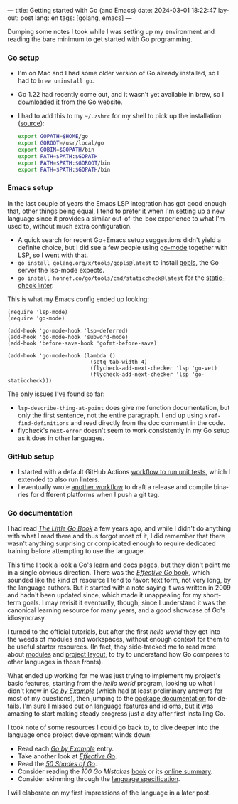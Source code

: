 ---
title: Getting started with Go (and Emacs)
date: 2024-03-01 18:22:47
layout: post
lang: en
tags: [golang, emacs]
---
#+OPTIONS: toc:nil num:nil
#+LANGUAGE: en

Dumping some notes I took while I was setting up my environment and reading the bare minimum to get started with Go programming.

*** Go setup
- I'm on Mac and I had some older version of Go already installed, so I had to ~brew uninstall go~.
- Go 1.22 had recently come out, and it wasn't yet available in brew, so I [[https://go.dev/doc/install][downloaded it]] from the Go website.
- I had to add this to my ~~/.zshrc~ for my shell to pick up the installation ([[https://stackoverflow.com/a/57217841/993769][source]]):
  #+begin_src zsh
export GOPATH=$HOME/go
export GOROOT=/usr/local/go
export GOBIN=$GOPATH/bin
export PATH=$PATH:$GOPATH
export PATH=$PATH:$GOROOT/bin
export PATH=$PATH:$GOPATH/bin
  #+end_src

*** Emacs setup
In the last couple of years the Emacs LSP integration has got good enough that, other things being equal, I tend to prefer it when I'm setting up a new language since it provides a similar out-of-the-box experience to what I'm used to, without  much extra configuration.

- A quick search for recent Go+Emacs setup suggestions didn't yield a definite choice, but I did see a few people using [[https://github.com/dominikh/go-mode.el][go-mode]] together with LSP, so I went with that.
- ~go install golang.org/x/tools/gopls@latest~ to install [[https://github.com/golang/tools/tree/master/gopls][gopls]], the Go server the lsp-mode expects.
- ~go install honnef.co/go/tools/cmd/staticcheck@latest~ for the [[https://staticcheck.dev/][staticcheck linter]].

This is what my Emacs config ended up looking:
#+begin_src elisp
(require 'lsp-mode)
(require 'go-mode)

(add-hook 'go-mode-hook 'lsp-deferred)
(add-hook 'go-mode-hook 'subword-mode)
(add-hook 'before-save-hook 'gofmt-before-save)

(add-hook 'go-mode-hook (lambda ()
                          (setq tab-width 4)
                          (flycheck-add-next-checker 'lsp 'go-vet)
                          (flycheck-add-next-checker 'lsp 'go-staticcheck)))
#+end_src

The only issues I've found so far:

- ~lsp-describe-thing-at-point~ does give me function documentation, but only the first sentence, not the entire paragraph. I end up using ~xref-find-definitions~ and read directly from the doc comment in the code.
- flycheck's ~next-error~ doesn't seem to work consistently in my Go setup as it does in other languages.

*** GitHub setup

- I started with a default GitHub Actions [[https://github.com/facundoolano/jorge/blob/adb17ad9d2cb1e9929e9f9066941ccf3ac13222a/.github/workflows/test.yml][workflow to run unit tests]], which I extended to also run linters.
- I eventually wrote [[https://github.com/facundoolano/jorge/blob/adb17ad9d2cb1e9929e9f9066941ccf3ac13222a/.github/workflows/release.yml][another workflow]] to draft a release and compile binaries for different platforms when I push a git tag.

*** Go documentation
I had read [[https://www.openmymind.net/The-Little-Go-Book/][/The Little Go Book/]] a few years ago, and while I didn't do anything with what I read there and thus forgot most of it, I did remember that there wasn't anything surprising or complicated enough to require dedicated training before attempting to use the language.

This time I took a look a Go's [[https://go.dev/learn/][learn]] and [[https://go.dev/doc/][docs]] pages, but they didn't point me in a single obvious direction. There was the [[https://go.dev/doc/effective_go][/Effective Go/ book]], which sounded like the kind of resource I tend to favor: text form, not very long, by the language authors. But it started with a note saying it was written in 2009 and hadn't been updated since, which made it unappealing for my short-term goals. I may revisit it eventually, though, since I understand it was the canonical learning resource for many years, and a good showcase of Go's idiosyncrasy.

I turned to the official tutorials, but after the first /hello world/ they get into the weeds of modules and workspaces, without enough context for them to be useful starter resources. (In fact, they side-tracked me to read more about [[https://go.dev/doc/modules/managing-source][modules]] and [[https://go.dev/doc/modules/layout][project layout]], to try to understand how Go compares to other languages in those fronts).

What ended up working for me was just trying to implement my project's basic features, starting from the /hello world/ program, looking up what I didn't know in [[https://gobyexample.com/][/Go by Example/]] (which had at least preliminary answers for most of my questions), then jumping to the [[https://pkg.go.dev/][package documentation]] for details. I'm sure I missed out on language features and idioms, but it was amazing to start making steady progress just a day after first installing Go.

I took note of some resources I could go back to, to dive deeper into the language once project development winds down:

- Read each [[https://gobyexample.com/][/Go by Example/]] entry.
- Take another look at [[https://go.dev/doc/effective_go][/Effective Go/]].
- Read the [[https://golang50shad.es/][/50 Shades of Go/]].
- Consider reading the /100 Go Mistakes/ [[https://100go.co/book/][book]] or its [[https://100go.co/][online summary]].
- Consider skimming through the [[https://go.dev/ref/spec][language specification]].

I will elaborate on my first impressions of the language in a later post.
